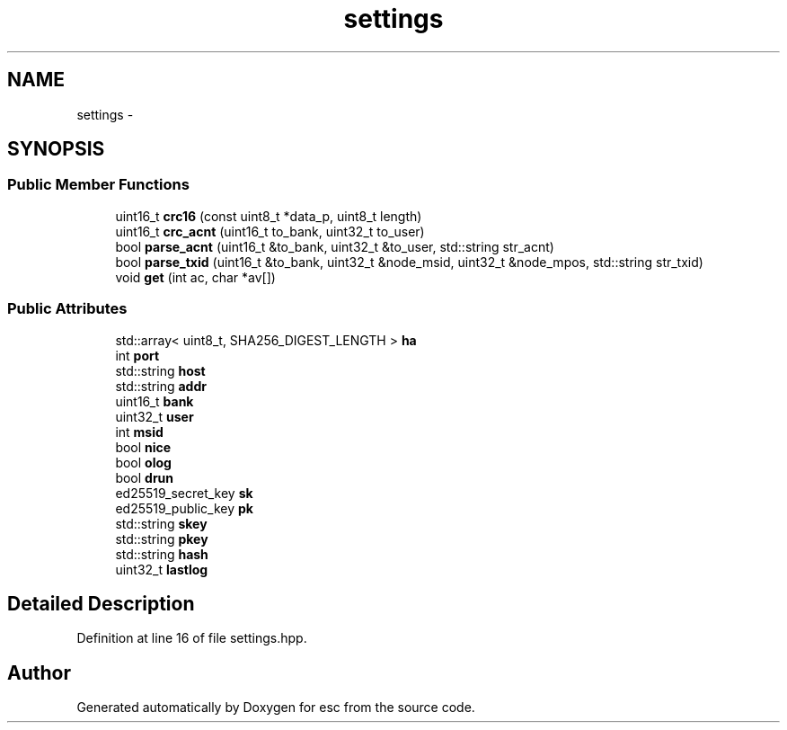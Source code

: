 .TH "settings" 3 "Sat Jun 16 2018" "esc" \" -*- nroff -*-
.ad l
.nh
.SH NAME
settings \- 
.SH SYNOPSIS
.br
.PP
.SS "Public Member Functions"

.in +1c
.ti -1c
.RI "uint16_t \fBcrc16\fP (const uint8_t *data_p, uint8_t length)"
.br
.ti -1c
.RI "uint16_t \fBcrc_acnt\fP (uint16_t to_bank, uint32_t to_user)"
.br
.ti -1c
.RI "bool \fBparse_acnt\fP (uint16_t &to_bank, uint32_t &to_user, std::string str_acnt)"
.br
.ti -1c
.RI "bool \fBparse_txid\fP (uint16_t &to_bank, uint32_t &node_msid, uint32_t &node_mpos, std::string str_txid)"
.br
.ti -1c
.RI "void \fBget\fP (int ac, char *av[])"
.br
.in -1c
.SS "Public Attributes"

.in +1c
.ti -1c
.RI "std::array< uint8_t, SHA256_DIGEST_LENGTH > \fBha\fP"
.br
.ti -1c
.RI "int \fBport\fP"
.br
.ti -1c
.RI "std::string \fBhost\fP"
.br
.ti -1c
.RI "std::string \fBaddr\fP"
.br
.ti -1c
.RI "uint16_t \fBbank\fP"
.br
.ti -1c
.RI "uint32_t \fBuser\fP"
.br
.ti -1c
.RI "int \fBmsid\fP"
.br
.ti -1c
.RI "bool \fBnice\fP"
.br
.ti -1c
.RI "bool \fBolog\fP"
.br
.ti -1c
.RI "bool \fBdrun\fP"
.br
.ti -1c
.RI "ed25519_secret_key \fBsk\fP"
.br
.ti -1c
.RI "ed25519_public_key \fBpk\fP"
.br
.ti -1c
.RI "std::string \fBskey\fP"
.br
.ti -1c
.RI "std::string \fBpkey\fP"
.br
.ti -1c
.RI "std::string \fBhash\fP"
.br
.ti -1c
.RI "uint32_t \fBlastlog\fP"
.br
.in -1c
.SH "Detailed Description"
.PP 
Definition at line 16 of file settings\&.hpp\&.

.SH "Author"
.PP 
Generated automatically by Doxygen for esc from the source code\&.
